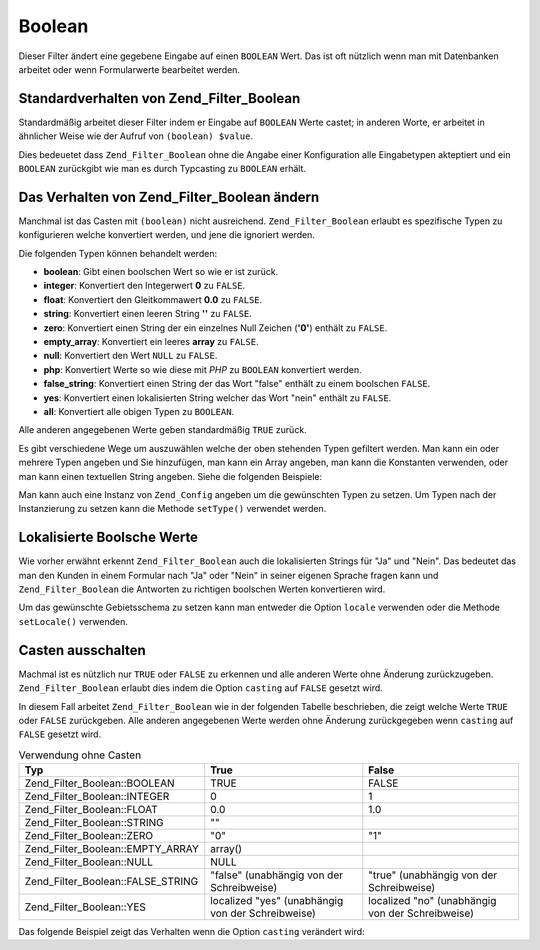 .. _zend.filter.set.boolean:

Boolean
=======

Dieser Filter ändert eine gegebene Eingabe auf einen ``BOOLEAN`` Wert. Das ist oft nützlich wenn man mit
Datenbanken arbeitet oder wenn Formularwerte bearbeitet werden.

.. _zend.filter.set.boolean.default:

Standardverhalten von Zend_Filter_Boolean
-----------------------------------------

Standardmäßig arbeitet dieser Filter indem er Eingabe auf ``BOOLEAN`` Werte castet; in anderen Worte, er arbeitet
in ähnlicher Weise wie der Aufruf von ``(boolean) $value``.

.. code-block:: php
   :linenos:

   $filter = new Zend_Filter_Boolean();
   $value  = '';
   $result = $filter->filter($value);
   // gibt false zurück

Dies bedeuetet dass ``Zend_Filter_Boolean`` ohne die Angabe einer Konfiguration alle Eingabetypen akteptiert und
ein ``BOOLEAN`` zurückgibt wie man es durch Typcasting zu ``BOOLEAN`` erhält.

.. _zend.filter.set.boolean.types:

Das Verhalten von Zend_Filter_Boolean ändern
--------------------------------------------

Manchmal ist das Casten mit ``(boolean)`` nicht ausreichend. ``Zend_Filter_Boolean`` erlaubt es spezifische Typen
zu konfigurieren welche konvertiert werden, und jene die ignoriert werden.

Die folgenden Typen können behandelt werden:

- **boolean**: Gibt einen boolschen Wert so wie er ist zurück.

- **integer**: Konvertiert den Integerwert **0** zu ``FALSE``.

- **float**: Konvertiert den Gleitkommawert **0.0** zu ``FALSE``.

- **string**: Konvertiert einen leeren String **''** zu ``FALSE``.

- **zero**: Konvertiert einen String der ein einzelnes Null Zeichen (**'0'**) enthält zu ``FALSE``.

- **empty_array**: Konvertiert ein leeres **array** zu ``FALSE``.

- **null**: Konvertiert den Wert ``NULL`` zu ``FALSE``.

- **php**: Konvertiert Werte so wie diese mit *PHP* zu ``BOOLEAN`` konvertiert werden.

- **false_string**: Konvertiert einen String der das Wort "false" enthält zu einem boolschen ``FALSE``.

- **yes**: Konvertiert einen lokalisierten String welcher das Wort "nein" enthält zu ``FALSE``.

- **all**: Konvertiert alle obigen Typen zu ``BOOLEAN``.

Alle anderen angegebenen Werte geben standardmäßig ``TRUE`` zurück.

Es gibt verschiedene Wege um auszuwählen welche der oben stehenden Typen gefiltert werden. Man kann ein oder
mehrere Typen angeben und Sie hinzufügen, man kann ein Array angeben, man kann die Konstanten verwenden, oder man
kann einen textuellen String angeben. Siehe die folgenden Beispiele:

.. code-block:: php
   :linenos:

   // Konvertiert 0 zu false
   $filter = new Zend_Filter_Boolean(Zend_Filter_Boolean::INTEGER);

   // Konvertiert 0 und '0' zu false
   $filter = new Zend_Filter_Boolean(
       Zend_Filter_Boolean::INTEGER + Zend_Filter_Boolean::ZERO
   );

   // Konvertiert 0 und '0' zu false
   $filter = new Zend_Filter_Boolean(array(
       'type' => array(
           Zend_Filter_Boolean::INTEGER,
           Zend_Filter_Boolean::ZERO,
       ),
   ));

   // Konvertiert 0 und '0' zu false
   $filter = new Zend_Filter_Boolean(array(
       'type' => array(
           'integer',
           'zero',
       ),
   ));

Man kann auch eine Instanz von ``Zend_Config`` angeben um die gewünschten Typen zu setzen. Um Typen nach der
Instanzierung zu setzen kann die Methode ``setType()`` verwendet werden.

.. _zend.filter.set.boolean.localized:

Lokalisierte Boolsche Werte
---------------------------

Wie vorher erwähnt erkennt ``Zend_Filter_Boolean`` auch die lokalisierten Strings für "Ja" und "Nein". Das
bedeutet das man den Kunden in einem Formular nach "Ja" oder "Nein" in seiner eigenen Sprache fragen kann und
``Zend_Filter_Boolean`` die Antworten zu richtigen boolschen Werten konvertieren wird.

Um das gewünschte Gebietsschema zu setzen kann man entweder die Option ``locale`` verwenden oder die Methode
``setLocale()`` verwenden.

.. code-block:: php
   :linenos:

   $filter = new Zend_Filter_Boolean(array(
       'type'   => Zend_Filter_Boolean::ALL,
       'locale' => 'de',
   ));

   // Gibt false zurück
   echo $filter->filter('nein');

   $filter->setLocale('en');

   // Gibt true zurück
   $filter->filter('yes');

.. _zend.filter.set.boolean.casting:

Casten ausschalten
------------------

Machmal ist es nützlich nur ``TRUE`` oder ``FALSE`` zu erkennen und alle anderen Werte ohne Änderung
zurückzugeben. ``Zend_Filter_Boolean`` erlaubt dies indem die Option ``casting`` auf ``FALSE`` gesetzt wird.

In diesem Fall arbeitet ``Zend_Filter_Boolean`` wie in der folgenden Tabelle beschrieben, die zeigt welche Werte
``TRUE`` oder ``FALSE`` zurückgeben. Alle anderen angegebenen Werte werden ohne Änderung zurückgegeben wenn
``casting`` auf ``FALSE`` gesetzt wird.

.. _zend.filter.set.boolean.casting.table:

.. table:: Verwendung ohne Casten

   +---------------------------------+-------------------------------------------------+------------------------------------------------+
   |Typ                              |True                                             |False                                           |
   +=================================+=================================================+================================================+
   |Zend_Filter_Boolean::BOOLEAN     |TRUE                                             |FALSE                                           |
   +---------------------------------+-------------------------------------------------+------------------------------------------------+
   |Zend_Filter_Boolean::INTEGER     |0                                                |1                                               |
   +---------------------------------+-------------------------------------------------+------------------------------------------------+
   |Zend_Filter_Boolean::FLOAT       |0.0                                              |1.0                                             |
   +---------------------------------+-------------------------------------------------+------------------------------------------------+
   |Zend_Filter_Boolean::STRING      |""                                               |                                                |
   +---------------------------------+-------------------------------------------------+------------------------------------------------+
   |Zend_Filter_Boolean::ZERO        |"0"                                              |"1"                                             |
   +---------------------------------+-------------------------------------------------+------------------------------------------------+
   |Zend_Filter_Boolean::EMPTY_ARRAY |array()                                          |                                                |
   +---------------------------------+-------------------------------------------------+------------------------------------------------+
   |Zend_Filter_Boolean::NULL        |NULL                                             |                                                |
   +---------------------------------+-------------------------------------------------+------------------------------------------------+
   |Zend_Filter_Boolean::FALSE_STRING|"false" (unabhängig von der Schreibweise)        |"true" (unabhängig von der Schreibweise)        |
   +---------------------------------+-------------------------------------------------+------------------------------------------------+
   |Zend_Filter_Boolean::YES         |localized "yes" (unabhängig von der Schreibweise)|localized "no" (unabhängig von der Schreibweise)|
   +---------------------------------+-------------------------------------------------+------------------------------------------------+

Das folgende Beispiel zeigt das Verhalten wenn die Option ``casting`` verändert wird:

.. code-block:: php
   :linenos:

   $filter = new Zend_Filter_Boolean(array(
       'type'    => Zend_Filter_Boolean::ALL,
       'casting' => false,
   ));

   // Gibt false zurück
   echo $filter->filter(0);

   // Gibt true zurück
   echo $filter->filter(1);

   // Gibt den Wert zurück
   echo $filter->filter(2);


